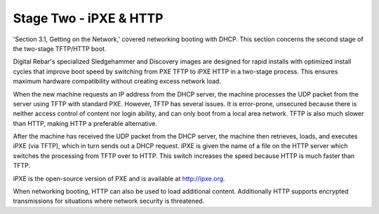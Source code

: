 



Stage Two - iPXE & HTTP
=======================

'Section 3.1, Getting on the Network,' covered networking booting with DHCP. This section concerns the second stage of the two-stage TFTP/HTTP boot. 

Digital Rebar's specialized Sledgehammer and Discovery images are designed for rapid installs with optimized install cycles that improve boot speed by switching from PXE TFTP to iPXE HTTP in a two-stage process. This ensures maximum hardware compatibility without creating excess network load.

When the new machine requests an IP address from the DHCP server, the machine processes the UDP packet from the server using TFTP with standard PXE. However, TFTP has several issues. It is error-prone, unsecured because there is neither access control of content nor login ability, and can only boot from a local area network. TFTP is also much slower than HTTP, making HTTP a preferable alternative.  

After the machine has received the UDP packet from the DHCP server, the machine then retrieves, loads, and executes iPXE (via TFTP), which in turn sends out a DHCP request. iPXE is given the name of a file on the HTTP server which switches the processing from TFTP over to HTTP. This switch increases the speed because HTTP is much faster than TFTP. 

iPXE is the open-source version of PXE and is available at http://ipxe.org.  

When networking booting, HTTP can also be used to load additional content. Additionally HTTP supports encrypted transmissions for situations where network security is threatened. 




